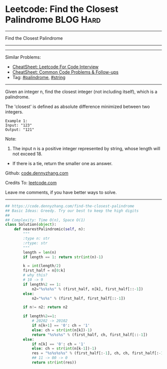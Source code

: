 * Leetcode: Find the Closest Palindrome                           :BLOG:Hard:
#+STARTUP: showeverything
#+OPTIONS: toc:nil \n:t ^:nil creator:nil d:nil
:PROPERTIES:
:type:     palindrome, string
:END:
---------------------------------------------------------------------
Find the Closest Palindrome
---------------------------------------------------------------------
---------------------------------------------------------------------
#+BEGIN_HTML
<a href="https://github.com/dennyzhang/code.dennyzhang.com/tree/master/problems/string-transforms-into-another-string"><img align="right" width="200" height="183" src="https://www.dennyzhang.com/wp-content/uploads/denny/watermark/github.png" /></a>
#+END_HTML
Similar Problems:
- [[https://cheatsheet.dennyzhang.com/cheatsheet-leetcode-A4][CheatSheet: Leetcode For Code Interview]]
- [[https://cheatsheet.dennyzhang.com/cheatsheet-followup-A4][CheatSheet: Common Code Problems & Follow-ups]]
- Tag: [[https://code.dennyzhang.com/review-palindrome][#palindrome]], [[https://code.dennyzhang.com/review-string][#string]]
---------------------------------------------------------------------
Given an integer n, find the closest integer (not including itself), which is a palindrome.

The 'closest' is defined as absolute difference minimized between two integers.
#+BEGIN_EXAMPLE
Example 1:
Input: "123"
Output: "121"
#+END_EXAMPLE

Note:
1. The input n is a positive integer represented by string, whose length will not exceed 18.
- If there is a tie, return the smaller one as answer.

Github: [[https://github.com/dennyzhang/code.dennyzhang.com/tree/master/problems/find-the-closest-palindrome][code.dennyzhang.com]]

Credits To: [[https://leetcode.com/problems/find-the-closest-palindrome/description/][leetcode.com]]

Leave me comments, if you have better ways to solve.
---------------------------------------------------------------------

#+BEGIN_SRC python
## https://code.dennyzhang.com/find-the-closest-palindrome
## Basic Ideas: Greedy. Try our best to keep the high digits
##
## Complexity: Time O(n), Space O(1)
class Solution(object):
    def nearestPalindromic(self, n):
        """
        :type n: str
        :rtype: str
        """
        length = len(n)
        if length == 1: return str(int(n)-1)
        
        k = int(length/2)
        first_half = n[0:k]
        # why this?
        # 10 -> 9
        if length%2 == 1:
            n2="%s%s%s" % (first_half, n[k], first_half[::-1])
        else:
            n2="%s%s" % (first_half, first_half[::-1])

        if n!= n2: return n2

        if length%2==1:
            # 20202 -> 20102
            if n[k+1] == '0': ch = '1'
            else: ch = str(int(n[k])-1)
            return "%s%s%s" % (first_half, ch, first_half[::-1])
        else:
            if n[k] == '0': ch = '1'
            else: ch = str(int(n[k-1])-1)
            res = "%s%s%s%s" % (first_half[:-1], ch, ch, first_half[:-1][::-1])
            ## 11 -> 00 -> 0
            return str(int(res))
#+END_SRC

#+BEGIN_HTML
<div style="overflow: hidden;">
<div style="float: left; padding: 5px"> <a href="https://www.linkedin.com/in/dennyzhang001"><img src="https://www.dennyzhang.com/wp-content/uploads/sns/linkedin.png" alt="linkedin" /></a></div>
<div style="float: left; padding: 5px"><a href="https://github.com/dennyzhang"><img src="https://www.dennyzhang.com/wp-content/uploads/sns/github.png" alt="github" /></a></div>
<div style="float: left; padding: 5px"><a href="https://www.dennyzhang.com/slack" target="_blank" rel="nofollow"><img src="https://www.dennyzhang.com/wp-content/uploads/sns/slack.png" alt="slack"/></a></div>
</div>
#+END_HTML
